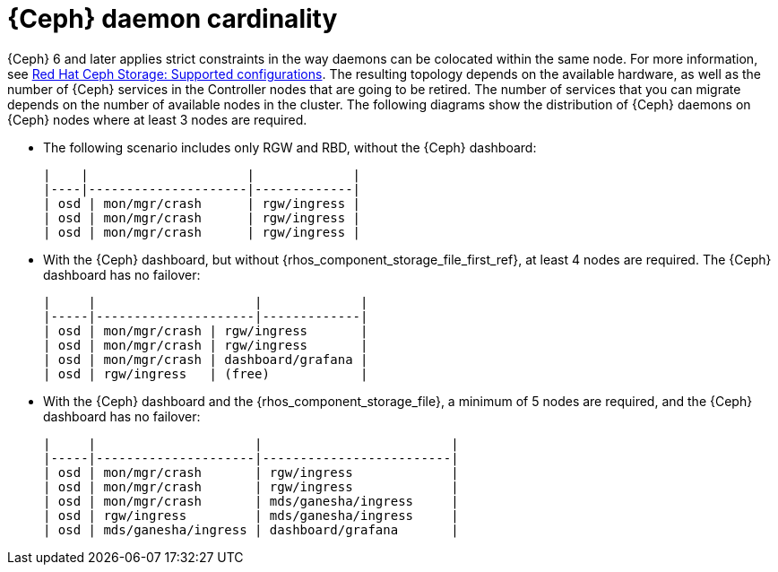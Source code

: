 [id="ceph-daemon-cardinality_{context}"]

= {Ceph} daemon cardinality

{Ceph} 6 and later applies strict constraints in the way daemons can be
colocated within the same node.
ifeval::["{build}" != "upstream"]
For more information, see link:https://access.redhat.com/articles/1548993[Red Hat Ceph Storage: Supported configurations].
endif::[]
The resulting topology depends on the available hardware, as well as the number
of {Ceph} services in the Controller nodes that are going to be retired.
The number of services that you can migrate depends on the number of available nodes in the cluster. The following diagrams show the distribution of {Ceph} daemons on {Ceph} nodes where at least 3 nodes are required.

* The following scenario includes only RGW and RBD, without the {Ceph} dashboard:
+
----
|    |                     |             |
|----|---------------------|-------------|
| osd | mon/mgr/crash      | rgw/ingress |
| osd | mon/mgr/crash      | rgw/ingress |
| osd | mon/mgr/crash      | rgw/ingress |
----

* With the {Ceph} dashboard, but without {rhos_component_storage_file_first_ref}, at least 4 nodes are required. The {Ceph} dashboard has no failover:
+
----
|     |                     |             |
|-----|---------------------|-------------|
| osd | mon/mgr/crash | rgw/ingress       |
| osd | mon/mgr/crash | rgw/ingress       |
| osd | mon/mgr/crash | dashboard/grafana |
| osd | rgw/ingress   | (free)            |
----

* With the {Ceph} dashboard and the {rhos_component_storage_file}, a minimum of 5 nodes are required, and the {Ceph} dashboard has no failover:
+
----
|     |                     |                         |
|-----|---------------------|-------------------------|
| osd | mon/mgr/crash       | rgw/ingress             |
| osd | mon/mgr/crash       | rgw/ingress             |
| osd | mon/mgr/crash       | mds/ganesha/ingress     |
| osd | rgw/ingress         | mds/ganesha/ingress     |
| osd | mds/ganesha/ingress | dashboard/grafana       |
----
